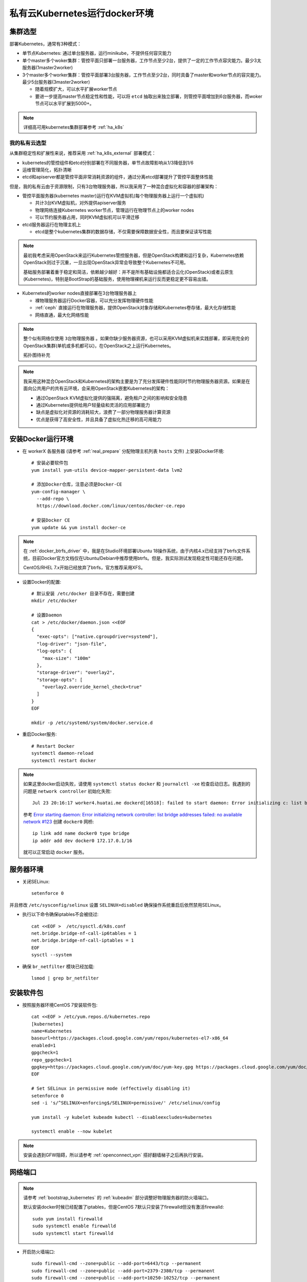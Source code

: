 .. _priv_k8s_docker:

===============================
私有云Kubernetes运行docker环境
===============================

集群选型
==============

部署Kubernetes，通常有3种模式：

- 单节点Kubernetes: 通过单台服务器，运行minikube，不提供任何容灾能力

- 单个master多个woker集群：管控平面只部署一台服务器，工作节点至少2台，提供了一定的工作节点容灾能力。最少3太服务器(1master2worker)


- 3个master多个worker集群：管控平面部署3台服务器，工作节点至少2台，同时具备了master和worker节点的容灾能力。最少5台服务器(3master2worker)

  - 随着规模扩大，可以水平扩展worker节点
  - 要进一步提高master节点稳定性和性能，可以将 ``etcd`` 抽取出来独立部署，则管控平面增加到6台服务器，而woker节点可以水平扩展到5000+。

.. figure:: ../../_static/kubernetes/kubeadm-ha-topology-stacked-etcd.svg
   :scale: 45

.. figure:: ../../_static/kubernetes/kubeadm-ha-topology-external-etcd.svg
   :scale: 45
    
.. note::

   详细高可用kubernetes集群部署参考 :ref:`ha_k8s`

我的私有云选型
---------------

从集群稳定性和扩展性来说，推荐采用 :ref:`ha_k8s_external` 部署模式：

- kubernetes的管控组件和etcd分别部署在不同服务器，单节点故障影响从1/3降低到1/6
- 运维管理简化，拓扑清晰
- etcd和apiserver都是管控平面非常消耗资源的组件，通过分离etcd部署提升了管控平面整体性能

但是，我的私有云由于资源限制，只有3台物理服务器，所以我采用了一种混合虚拟化和容器的部署架构：

- 管控平面服务器(kubernetes master)运行在KVM虚拟机(每个物理服务器上运行一个虚拟机)

  - 共计3台KVM虚拟机，对外提供apiserver服务
  - 物理网络连接Kubernetes worker节点，管理运行在物理节点上的worker nodes
  - 可以节约服务器占用，同时KVM虚拟机可以平滑迁移

- etcd服务器运行在物理主机上

  - etcd是整个kubernetes集群的数据存储，不仅需要保障数据安全性，而且要保证读写性能

.. note::

   最初我考虑采用OpenStack来运行Kubernetes管控服务器，但是OpenStack构建和运行复杂，Kubernetes依赖OpenStack则过于沉重，一旦出现OpenStack异常会导致整个Kubernetes不可用。

   基础服务部署着重于稳定和简洁，依赖越少越好：并不是所有基础设施都适合云化(OpenStack)或者云原生(Kubernetes)，特别是BootStrap的基础服务，使用物理裸机来运行反而更稳定更不容易出错。

- Kubernetes的worker nodes直接部署在3台物理服务器上

  - 裸物理服务器运行Docker容器，可以充分发挥物理硬件性能
  - :ref:`ceph` 直接运行在物理服务器，提供OpenStack对象存储和Kubernetes卷存储，最大化存储性能
  - 网络直通，最大化网络性能

.. note::

   整个似有网络仅使用 ``3台物理服务器`` 。如果你缺少服务器资源，也可以采用KVM虚拟机来实践部署，即采用完全的OpenStack集群(单机或多机都可以)，在OpenStack之上运行Kubernetes。

   拓扑图待补充

.. note::

   我采用这种混合OpenStack和Kubernetes的架构主要是为了充分发挥硬件性能同时节约物理服务器资源。如果是在面向公共用户的共有云环境，会采用OpenStack嵌套Kubernetes的架构：

   - 通过OpenStack KVM虚拟化提供的强隔离，避免租户之间的影响和安全隐患
   - 通过Kubernetes提供给用户轻量级和灵活的应用部署能力
   - 缺点是虚拟化对资源的消耗较大，浪费了一部分物理服务器计算资源
   - 优点是获得了高安全性，并且具备了虚拟化热迁移的高可用能力

安装Docker运行环境
====================

- 在 workerX 各服务器 (请参考 :ref:`real_prepare` 分配物理主机列表 ``hosts`` 文件) 上安装Docker环境::

   # 安装必要软件包
   yum install yum-utils device-mapper-persistent-data lvm2

   # 添加Docker仓库，注意必须是Docker-CE
   yum-config-manager \
     --add-repo \
     https://download.docker.com/linux/centos/docker-ce.repo

   # 安装Docker CE
   yum update && yum install docker-ce

.. note::

   在 :ref:`docker_btrfs_driver` 中，我是在Studio环境部署Ubuntu 18操作系统，由于内核4.x已经支持了btrfs文件系统，目前Docker官方文档仅在Ubuntu/Debian中推荐使用btrfs。但是，我实际测试发现稳定性可能还存在问题。

   CentOS/RHEL 7.x开始已经放弃了btrfs，官方推荐采用XFS。

- 设置Docker的配置::

   # 默认安装 /etc/docker 目录不存在，需要创建
   mkdir /etc/docker

   # 设置Daemon
   cat > /etc/docker/daemon.json <<EOF
   {
     "exec-opts": ["native.cgroupdriver=systemd"],
     "log-driver": "json-file",
     "log-opts": {
       "max-size": "100m"
     },
     "storage-driver": "overlay2",
     "storage-opts": [
       "overlay2.override_kernel_check=true"
     ]
   }
   EOF

   mkdir -p /etc/systemd/system/docker.service.d

- 重启Docker服务::

   # Restart Docker
   systemctl daemon-reload
   systemctl restart docker

.. note::

   如果这里docker启动失败，请使用 ``systemctl status docker`` 和 ``journalctl -xe`` 检查启动日志。我遇到的问题是 ``network controller`` 初始化失败::

      Jul 23 20:16:17 worker4.huatai.me dockerd[16518]: failed to start daemon: Error initializing c: list bridge addresses failed: PredefinedLocalScopeDefaultNetworks List: [172.17.0.0/16 172.18.0.0/16 172.19.0.0/16 172.20.0.0/1]

   参考 `Error starting daemon: Error initializing network controller: list bridge addresses failed: no available network #123 <https://github.com/docker/for-linux/issues/123#issuecomment-346546953>`_ 创建 ``docker0`` 网桥::

      ip link add name docker0 type bridge
      ip addr add dev docker0 172.17.0.1/16
   
   就可以正常启动 ``docker`` 服务。

服务器环境
===========

- 关闭SELinux::

   setenforce 0

并且修改 ``/etc/sysconfig/selinux`` 设置 ``SELINUX=disabled`` 确保操作系统重启后依然禁用SELinux。

- 执行以下命令确保iptables不会被绕过::

   cat <<EOF >  /etc/sysctl.d/k8s.conf
   net.bridge.bridge-nf-call-ip6tables = 1
   net.bridge.bridge-nf-call-iptables = 1
   EOF
   sysctl --system

- 确保 ``br_netfilter`` 模块已经加载::

   lsmod | grep br_netfilter


安装软件包
==============

- 按照服务器环境CentOS 7安装软件包::

   cat <<EOF > /etc/yum.repos.d/kubernetes.repo
   [kubernetes]
   name=Kubernetes
   baseurl=https://packages.cloud.google.com/yum/repos/kubernetes-el7-x86_64
   enabled=1
   gpgcheck=1
   repo_gpgcheck=1
   gpgkey=https://packages.cloud.google.com/yum/doc/yum-key.gpg https://packages.cloud.google.com/yum/doc/rpm-package-key.gpg
   EOF
   
   # Set SELinux in permissive mode (effectively disabling it)
   setenforce 0
   sed -i 's/^SELINUX=enforcing$/SELINUX=permissive/' /etc/selinux/config
   
   yum install -y kubelet kubeadm kubectl --disableexcludes=kubernetes
   
   systemctl enable --now kubelet


.. note::

   安装会遇到GFW阻碍，所以请参考 :ref:`openconnect_vpn` 搭好翻墙梯子之后再执行安装。

网络端口
===========

.. note::

   请参考 :ref:`bootstrap_kubernetes`  的 :ref:`kubeadm` 部分调整好物理服务器的防火墙端口。

   默认安装docker时候已经配置了iptables，但是CentOS 7默认只安装了firewalld但没有激活firewalld::

      sudo yum install firewalld
      sudo systemctl enable firewalld
      sudo systemctl start firewalld

- 开启防火墙端口::

   sudo firewall-cmd --zone=public --add-port=6443/tcp --permanent
   sudo firewall-cmd --zone=public --add-port=2379-2380/tcp --permanent
   sudo firewall-cmd --zone=public --add-port=10250-10252/tcp --permanent

   sudo firewall-cmd --zone=public --add-port=10250/tcp --permanent
   sudo firewall-cmd --zone=public --add-port=30000-32767/tcp --permanent


配置管控节点cgroup驱动
=======================

在使用Docker的环境中，kubeadm可以为kubelet自动检测到cgroup driver，并在运行时设到 ``/var/lib/kubelet/kubeadm-flags.env`` ，所以在我们的部署环境中不需要设置 ``cgroup-driver`` 值。

参考
=======

- `Container runtimes <https://kubernetes.io/docs/setup/production-environment/container-runtimes/>`_
